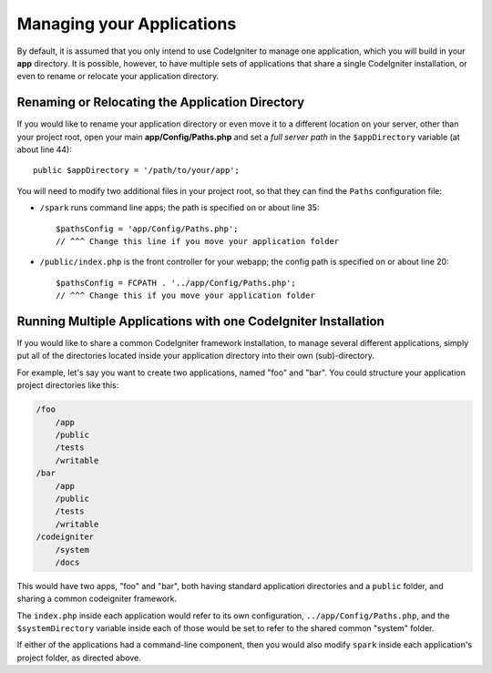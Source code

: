 ##########################
Managing your Applications
##########################

By default, it is assumed that you only intend to use CodeIgniter to
manage one application, which you will build in your **app**
directory. It is possible, however, to have multiple sets of
applications that share a single CodeIgniter installation, or even to
rename or relocate your application directory.

Renaming or Relocating the Application Directory
================================================

If you would like to rename your application directory or even move
it to a different location on your server, other than your project root, open
your main **app/Config/Paths.php** and set a *full server path* in the
``$appDirectory`` variable (at about line 44)::

    public $appDirectory = '/path/to/your/app';

You will need to modify two additional files in your project root, so that
they can find the ``Paths`` configuration file:

- ``/spark`` runs command line apps; the path is specified on or about line 35::

    $pathsConfig = 'app/Config/Paths.php';
    // ^^^ Change this line if you move your application folder


- ``/public/index.php`` is the front controller for your webapp; the config
  path is specified on or about line 20::

    $pathsConfig = FCPATH . '../app/Config/Paths.php';
    // ^^^ Change this if you move your application folder


Running Multiple Applications with one CodeIgniter Installation
===============================================================

If you would like to share a common CodeIgniter framework installation, to manage
several different applications, simply put all of the directories located
inside your application directory into their own (sub)-directory.

For example, let's say you want to create two applications, named "foo"
and "bar". You could structure your application project directories like this:

.. code-block:: text

    /foo
        /app
        /public
        /tests
        /writable
    /bar
        /app
        /public
        /tests
        /writable
    /codeigniter
        /system
        /docs

This would have two apps, "foo" and "bar", both having standard application directories
and a ``public`` folder, and sharing a common codeigniter framework.

The ``index.php`` inside each application would refer to its own configuration,
``../app/Config/Paths.php``, and the ``$systemDirectory`` variable inside each
of those would be set to refer to the shared common "system" folder.

If either of the applications had a command-line component, then you would also
modify ``spark`` inside each application's project folder, as directed above.
